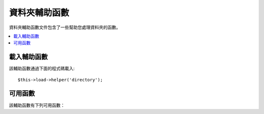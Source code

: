 ################
資料夾輔助函數
################

資料夾輔助函數文件包含了一些幫助您處理資料夾的函數。

.. contents::
  :local:

.. raw:: html

  <div class="custom-index container"></div>

載入輔助函數
===================

該輔助函數通過下面的程式碼載入::

	$this->load->helper('directory');

可用函數
===================

該輔助函數有下列可用函數：

.. php:function:: directory_map($source_dir[, $directory_depth = 0[, $hidden = FALSE]])

	:param	string	$source_dir: Path to the source directory
	:param	int	$directory_depth: Depth of directories to traverse (0 = fully recursive, 1 = current dir, etc)
	:param	bool	$hidden: Whether to include hidden directories
	:returns:	An array of files
	:rtype:	array

	舉例::

		$map = directory_map('./mydirectory/');

	.. note:: 路徑總是相對於您的 index.php 文件。

	如果資料夾內含有子資料夾，也將被列出。您可以使用第二個參數（整數）
	來控制遞歸的深度。如果深度為 1，則只列出根資料夾::

		$map = directory_map('./mydirectory/', 1);

	預設情況下，傳回的陣列中不會包括那些隱藏文件。如果需要顯示隱藏的文件，
	您可以設定第三個參數為 true ::

		$map = directory_map('./mydirectory/', FALSE, TRUE);

	每一個資料夾的名字都將作為陣列的索引，資料夾所包含的文件將以數字作為索引。
	下面有個典型的陣列範例::

		Array (
			[libraries] => Array
				(
					[0] => benchmark.html
					[1] => config.html
					["database/"] => Array
						(
							[0] => query_builder.html
							[1] => binds.html
							[2] => configuration.html
							[3] => connecting.html
							[4] => examples.html
							[5] => fields.html
							[6] => index.html
							[7] => queries.html
						)
					[2] => email.html
					[3] => file_uploading.html
					[4] => image_lib.html
					[5] => input.html
					[6] => language.html
					[7] => loader.html
					[8] => pagination.html
					[9] => uri.html
				)